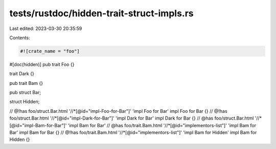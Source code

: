tests/rustdoc/hidden-trait-struct-impls.rs
==========================================

Last edited: 2023-03-30 20:35:59

Contents:

.. code-block:: rs

    #![crate_name = "foo"]

#[doc(hidden)]
pub trait Foo {}

trait Dark {}

pub trait Bam {}

pub struct Bar;

struct Hidden;

// @!has foo/struct.Bar.html '//*[@id="impl-Foo-for-Bar"]' 'impl Foo for Bar'
impl Foo for Bar {}
// @!has foo/struct.Bar.html '//*[@id="impl-Dark-for-Bar"]' 'impl Dark for Bar'
impl Dark for Bar {}
// @has foo/struct.Bar.html '//*[@id="impl-Bam-for-Bar"]' 'impl Bam for Bar'
// @has foo/trait.Bam.html '//*[@id="implementors-list"]' 'impl Bam for Bar'
impl Bam for Bar {}
// @!has foo/trait.Bam.html '//*[@id="implementors-list"]' 'impl Bam for Hidden'
impl Bam for Hidden {}


